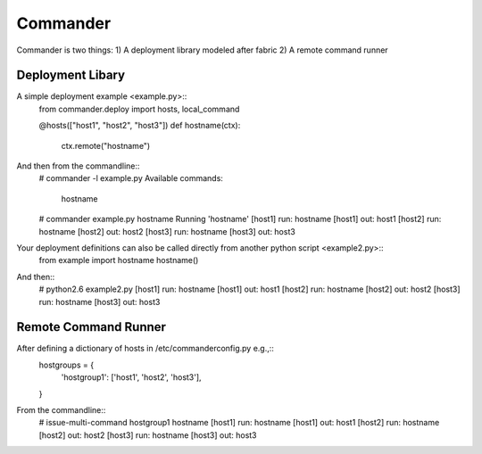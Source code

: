 Commander
=========
Commander is two things:
1) A deployment library modeled after fabric
2) A remote command runner


Deployment Libary
-----------------
A simple deployment example <example.py>::
    from commander.deploy import hosts, local_command

    @hosts(["host1", "host2", "host3"])
    def hostname(ctx):
        ctx.remote("hostname")

And then from the commandline::
    # commander -l example.py 
    Available commands:

        hostname

    # commander example.py hostname
    Running 'hostname'
    [host1] run: hostname
    [host1] out: host1
    [host2] run: hostname
    [host2] out: host2
    [host3] run: hostname
    [host3] out: host3

Your deployment definitions can also be called directly from another python script <example2.py>::
    from example import hostname
    hostname()

And then::
    # python2.6 example2.py
    [host1] run: hostname
    [host1] out: host1
    [host2] run: hostname
    [host2] out: host2
    [host3] run: hostname
    [host3] out: host3

Remote Command Runner
---------------------
After defining a dictionary of hosts in /etc/commanderconfig.py e.g.,::
    hostgroups = {
        'hostgroup1': ['host1', 'host2', 'host3'],
    }

From the commandline::
    # issue-multi-command hostgroup1 hostname
    [host1] run: hostname
    [host1] out: host1
    [host2] run: hostname
    [host2] out: host2
    [host3] run: hostname
    [host3] out: host3
